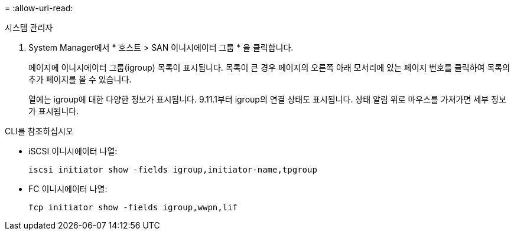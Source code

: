 = 
:allow-uri-read: 


[role="tabbed-block"]
====
.시스템 관리자
--
. System Manager에서 * 호스트 > SAN 이니시에이터 그룹 * 을 클릭합니다.
+
페이지에 이니시에이터 그룹(igroup) 목록이 표시됩니다. 목록이 큰 경우 페이지의 오른쪽 아래 모서리에 있는 페이지 번호를 클릭하여 목록의 추가 페이지를 볼 수 있습니다.

+
열에는 igroup에 대한 다양한 정보가 표시됩니다. 9.11.1부터 igroup의 연결 상태도 표시됩니다. 상태 알림 위로 마우스를 가져가면 세부 정보가 표시됩니다.



--
.CLI를 참조하십시오
--
* iSCSI 이니시에이터 나열:
+
[source, cli]
----
iscsi initiator show -fields igroup,initiator-name,tpgroup
----
* FC 이니시에이터 나열:
+
[source, cli]
----
fcp initiator show -fields igroup,wwpn,lif
----


--
====